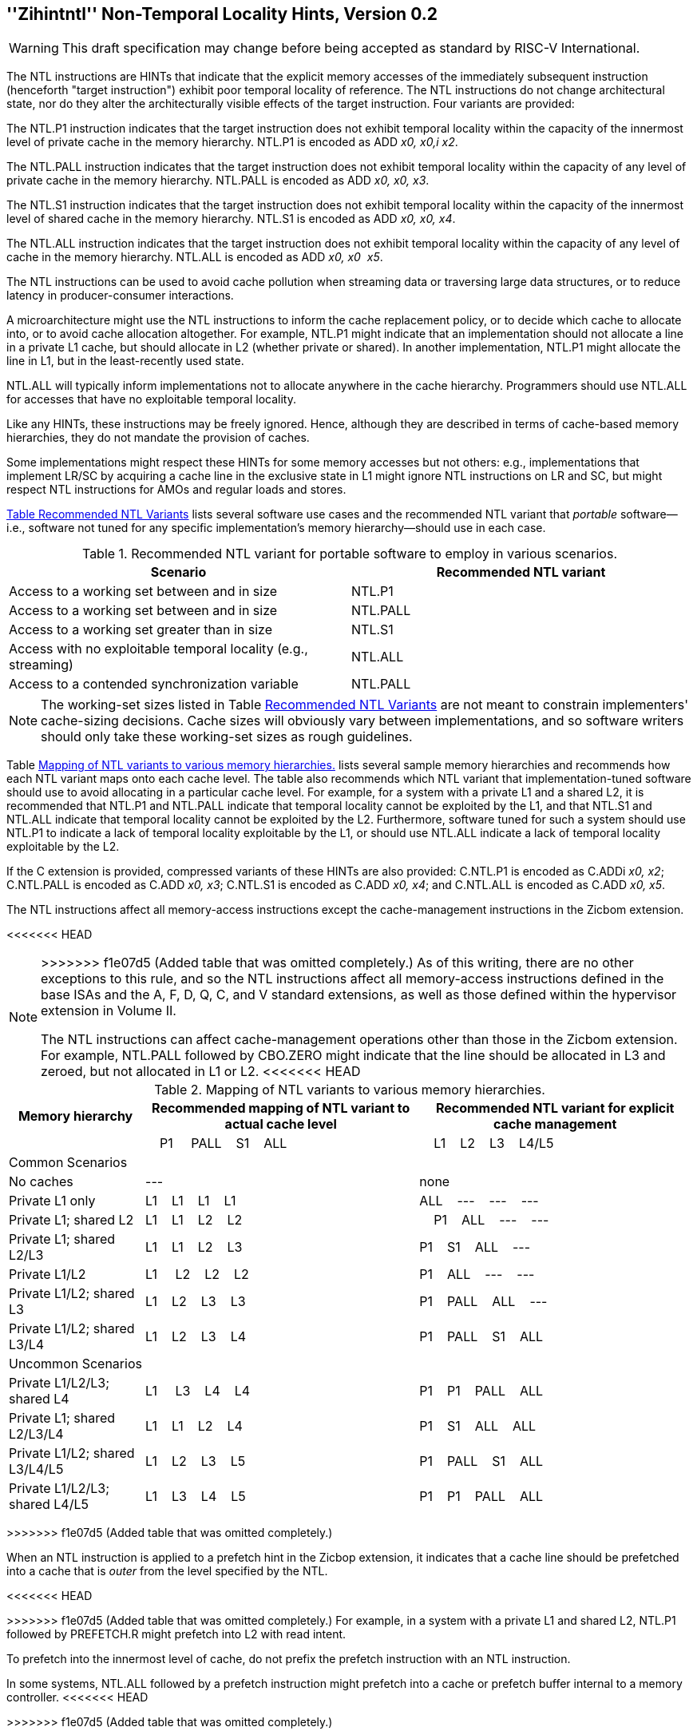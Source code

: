 [[chap:zihintntl]]
== ''Zihintntl'' Non-Temporal Locality Hints, Version 0.2
[WARNING]
====
This draft specification may change before being
accepted as standard by RISC-V International.
====
The NTL instructions are HINTs that indicate that the explicit memory
accesses of the immediately subsequent instruction (henceforth "target
instruction") exhibit poor temporal locality of reference. The NTL
instructions do not change architectural state, nor do they alter the
architecturally visible effects of the target instruction. Four variants
are provided:

The NTL.P1 instruction indicates that the target instruction does not
exhibit temporal locality within the capacity of the innermost level of
private cache in the memory hierarchy. NTL.P1 is encoded as
ADD _x0, x0,i x2_.

The NTL.PALL instruction indicates that the target instruction does not
exhibit temporal locality within the capacity of any level of private
cache in the memory hierarchy. NTL.PALL is encoded as ADD _x0, x0, x3_.

The NTL.S1 instruction indicates that the target instruction does not
exhibit temporal locality within the capacity of the innermost level of
shared cache in the memory hierarchy. NTL.S1 is encoded as
ADD _x0, x0, x4_.

The NTL.ALL instruction indicates that the target instruction does not
exhibit temporal locality within the capacity of any level of cache in
the memory hierarchy. NTL.ALL is encoded as ADD _x0, x0  x5_.

The NTL instructions can be used to avoid cache pollution when streaming
data or traversing large data structures, or to reduce latency in
producer-consumer interactions.

A microarchitecture might use the NTL instructions to inform the cache
replacement policy, or to decide which cache to allocate into, or to
avoid cache allocation altogether. For example, NTL.P1 might indicate
that an implementation should not allocate a line in a private L1 cache,
but should allocate in L2 (whether private or shared). In another
implementation, NTL.P1 might allocate the line in L1, but in the
least-recently used state.

NTL.ALL will typically inform implementations not to allocate anywhere
in the cache hierarchy. Programmers should use NTL.ALL for accesses that
have no exploitable temporal locality.

Like any HINTs, these instructions may be freely ignored. Hence,
although they are described in terms of cache-based memory hierarchies,
they do not mandate the provision of caches.

Some implementations might respect these HINTs for some memory accesses
but not others: e.g., implementations that implement LR/SC by acquiring
a cache line in the exclusive state in L1 might ignore NTL instructions
on LR and SC, but might respect NTL instructions for AMOs and regular
loads and stores.

<<ntl-portable, Table Recommended NTL Variants>> lists several software use cases and the recommended NTL variant that _portable_ software—i.e., software not tuned for any specific implementation's memory hierarchy—should use in
each case.

[[ntl-portable]]
.Recommended NTL variant for portable software to employ in various scenarios.
[cols="<,<",options="header",]
|===
|Scenario |Recommended NTL variant
|Access to a working set between and in size |NTL.P1
|Access to a working set between and in size |NTL.PALL
|Access to a working set greater than in size |NTL.S1
|Access with no exploitable temporal locality (e.g., streaming) |NTL.ALL
|Access to a contended synchronization variable |NTL.PALL
|===

[NOTE]
====
The working-set sizes listed in Table <<ntl-portable, Recommended NTL Variants>> are not meant to
constrain implementers' cache-sizing decisions.
Cache sizes will obviously vary between implementations, and so software
writers should only take these working-set sizes as rough guidelines.
====

Table <<ntl>> lists several sample memory hierarchies and
recommends how each NTL variant maps onto each cache level. The table
also recommends which NTL variant that implementation-tuned software
should use to avoid allocating in a particular cache level. For example,
for a system with a private L1 and a shared L2, it is recommended that
NTL.P1 and NTL.PALL indicate that temporal locality cannot be exploited
by the L1, and that NTL.S1 and NTL.ALL indicate that temporal locality
cannot be exploited by the L2. Furthermore, software tuned for such a
system should use NTL.P1 to indicate a lack of temporal locality
exploitable by the L1, or should use NTL.ALL indicate a lack of temporal
locality exploitable by the L2.

If the C extension is provided, compressed variants of these HINTs are
also provided: C.NTL.P1 is encoded as C.ADDi _x0, x2_; C.NTL.PALL is
encoded as C.ADD _x0, x3_; C.NTL.S1 is encoded as C.ADD _x0, x4_; and
C.NTL.ALL is encoded as C.ADD _x0, x5_.

The NTL instructions affect all memory-access instructions except the
cache-management instructions in the Zicbom extension.

<<<<<<< HEAD
=======
[NOTE]
====
>>>>>>> f1e07d5 (Added table that was omitted completely.)
As of this writing, there are no other exceptions to this rule, and so
the NTL instructions affect all memory-access instructions defined in
the base ISAs and the A, F, D, Q, C, and V standard extensions, as well
as those defined within the hypervisor extension in Volume II.

The NTL instructions can affect cache-management operations other than
those in the Zicbom extension. For example, NTL.PALL followed by
CBO.ZERO might indicate that the line should be allocated in L3 and
zeroed, but not allocated in L1 or L2.
<<<<<<< HEAD
=======
====

[[ntl]]
[cols="~,~,~",options="header"]
.Mapping of NTL variants to various memory hierarchies.
|===
| Memory hierarchy ^| Recommended mapping of NTL variant to actual cache level ^| Recommended NTL variant for explicit cache management  
|
^|&nbsp;&nbsp;&nbsp;&nbsp;P1&nbsp; &nbsp;&nbsp;&nbsp;PALL&nbsp;&nbsp;&nbsp;&nbsp;S1&nbsp;&nbsp;&nbsp;&nbsp;ALL&nbsp;&nbsp;&nbsp;&nbsp; ^|&nbsp;&nbsp;&nbsp;&nbsp;L1&nbsp;&nbsp;&nbsp;&nbsp;L2&nbsp;&nbsp;&nbsp;&nbsp;L3&nbsp;&nbsp;&nbsp;&nbsp;L4/L5
3+^| Common Scenarios
| No caches ^|--- ^|none                   
<|Private L1 only ^|L1&nbsp;&nbsp;&nbsp;&nbsp;L1&nbsp;&nbsp;&nbsp;&nbsp;L1&nbsp;&nbsp;&nbsp;&nbsp;L1 ^|ALL&nbsp;&nbsp;&nbsp;&nbsp;---&nbsp;&nbsp;&nbsp;&nbsp;---&nbsp;&nbsp;&nbsp;&nbsp;---
<|Private L1; shared L2 ^|L1&nbsp;&nbsp;&nbsp;&nbsp;L1&nbsp;&nbsp;&nbsp;&nbsp;L2&nbsp;&nbsp;&nbsp;&nbsp;L2 ^|&nbsp;&nbsp;&nbsp;&nbsp;P1&nbsp;&nbsp;&nbsp;&nbsp;ALL&nbsp;&nbsp;&nbsp;&nbsp;---&nbsp;&nbsp;&nbsp;&nbsp;---  
<|Private L1; shared L2/L3|L1&nbsp;&nbsp;&nbsp;&nbsp;L1&nbsp;&nbsp;&nbsp;&nbsp;L2&nbsp;&nbsp;&nbsp;&nbsp;L3 ^|P1&nbsp;&nbsp;&nbsp;&nbsp;S1&nbsp;&nbsp;&nbsp;&nbsp;ALL&nbsp;&nbsp;&nbsp;&nbsp;---
<|Private L1/L2|L1&nbsp;&nbsp;&nbsp;&nbsp;&nbsp;L2&nbsp;&nbsp;&nbsp;&nbsp;L2&nbsp;&nbsp;&nbsp;&nbsp;L2 ^|P1&nbsp;&nbsp;&nbsp;&nbsp;ALL&nbsp;&nbsp;&nbsp;&nbsp;---&nbsp;&nbsp;&nbsp;&nbsp;---
<|Private L1/L2; shared L3 ^|L1&nbsp;&nbsp;&nbsp;&nbsp;L2&nbsp;&nbsp;&nbsp;&nbsp;L3&nbsp;&nbsp;&nbsp;&nbsp;L3&nbsp;&nbsp;&nbsp;&nbsp; ^|P1&nbsp;&nbsp;&nbsp;&nbsp;PALL&nbsp;&nbsp;&nbsp;&nbsp;ALL&nbsp;&nbsp;&nbsp;&nbsp;---
<|Private L1/L2; shared L3/L4 ^|L1&nbsp;&nbsp;&nbsp;&nbsp;L2&nbsp;&nbsp;&nbsp;&nbsp;L3&nbsp;&nbsp;&nbsp;&nbsp;L4 ^|P1&nbsp;&nbsp;&nbsp;&nbsp;PALL&nbsp;&nbsp;&nbsp;&nbsp;S1&nbsp;&nbsp;&nbsp;&nbsp;ALL
3+^| Uncommon Scenarios
<|Private L1/L2/L3; shared L4 ^| L1&nbsp;&nbsp;&nbsp;&nbsp; L3&nbsp;&nbsp;&nbsp;&nbsp;L4&nbsp;&nbsp;&nbsp;&nbsp;L4 ^|P1&nbsp;&nbsp;&nbsp;&nbsp;P1&nbsp;&nbsp;&nbsp;&nbsp;PALL&nbsp;&nbsp;&nbsp;&nbsp;ALL
<|Private L1; shared L2/L3/L4 ^|L1&nbsp;&nbsp;&nbsp;&nbsp;L1&nbsp;&nbsp;&nbsp;&nbsp;L2&nbsp;&nbsp;&nbsp;&nbsp;L4 ^|P1&nbsp;&nbsp;&nbsp;&nbsp;S1&nbsp;&nbsp;&nbsp;&nbsp;ALL&nbsp;&nbsp;&nbsp;&nbsp;ALL  
<|Private L1/L2; shared L3/L4/L5  ^|L1&nbsp;&nbsp;&nbsp;&nbsp;L2&nbsp;&nbsp;&nbsp;&nbsp;L3&nbsp;&nbsp;&nbsp;&nbsp;L5 ^|P1&nbsp;&nbsp;&nbsp;&nbsp;PALL&nbsp;&nbsp;&nbsp;&nbsp;S1&nbsp;&nbsp;&nbsp;&nbsp;ALL  
<|Private L1/L2/L3; shared L4/L5  ^|L1&nbsp;&nbsp;&nbsp;&nbsp;L3&nbsp;&nbsp;&nbsp;&nbsp;L4&nbsp;&nbsp;&nbsp;&nbsp;L5 ^|P1&nbsp;&nbsp;&nbsp;&nbsp;P1&nbsp;&nbsp;&nbsp;&nbsp;PALL&nbsp;&nbsp;&nbsp;&nbsp;ALL  
|===
>>>>>>> f1e07d5 (Added table that was omitted completely.)

When an NTL instruction is applied to a prefetch hint in the Zicbop
extension, it indicates that a cache line should be prefetched into a
cache that is _outer_ from the level specified by the NTL.

<<<<<<< HEAD
=======
[NOTE]
====
>>>>>>> f1e07d5 (Added table that was omitted completely.)
For example, in a system with a private L1 and shared L2, NTL.P1
followed by PREFETCH.R might prefetch into L2 with read intent.

To prefetch into the innermost level of cache, do not prefix the
prefetch instruction with an NTL instruction.

In some systems, NTL.ALL followed by a prefetch instruction might
prefetch into a cache or prefetch buffer internal to a memory
controller.
<<<<<<< HEAD
=======
====
>>>>>>> f1e07d5 (Added table that was omitted completely.)

Software is discouraged from following an NTL instruction with an
instruction that does not explicitly access memory. Nonadherence to this
recommendation might reduce performance but otherwise has no
architecturally visible effect.

In the event that a trap is taken on the target instruction,
implementations are discouraged from applying the NTL to the first
instruction in the trap handler. Instead, implementations are
recommended to ignore the HINT in this case.

<<<<<<< HEAD
=======
[NOTE]
====
>>>>>>> f1e07d5 (Added table that was omitted completely.)
If an interrupt occurs between the execution of an NTL instruction and
its target instruction, execution will normally resume at the target
instruction. That the NTL instruction is not reexecuted does not change
the semantics of the program.

Some implementations might prefer not to process the NTL instruction
until the target instruction is seen (e.g., so that the NTL can be fused
with the memory access it modifies). Such implementations might
preferentially take the interrupt before the NTL, rather than between
the NTL and the memory access.

Since the NTL instructions are encoded as ADDs, they can be used within
LR/SC loops without voiding the forward-progress guarantee. But, since
using other loads and stores within an LR/SC loop _does_ void the
forward-progress guarantee, the only reason to use an NTL within such a
loop is to modify the LR or the SC.
<<<<<<< HEAD
=======
====
>>>>>>> f1e07d5 (Added table that was omitted completely.)
